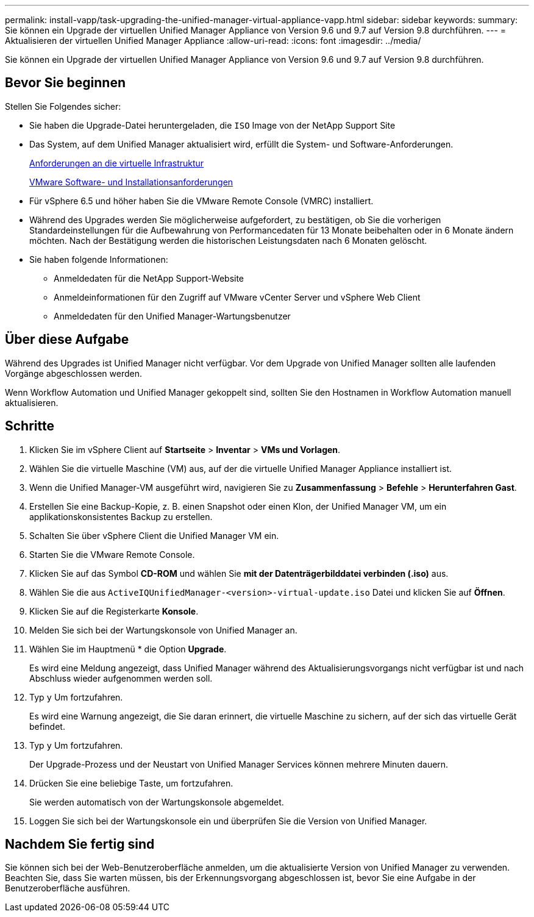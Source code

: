 ---
permalink: install-vapp/task-upgrading-the-unified-manager-virtual-appliance-vapp.html 
sidebar: sidebar 
keywords:  
summary: Sie können ein Upgrade der virtuellen Unified Manager Appliance von Version 9.6 und 9.7 auf Version 9.8 durchführen. 
---
= Aktualisieren der virtuellen Unified Manager Appliance
:allow-uri-read: 
:icons: font
:imagesdir: ../media/


[role="lead"]
Sie können ein Upgrade der virtuellen Unified Manager Appliance von Version 9.6 und 9.7 auf Version 9.8 durchführen.



== Bevor Sie beginnen

Stellen Sie Folgendes sicher:

* Sie haben die Upgrade-Datei heruntergeladen, die `ISO` Image von der NetApp Support Site
* Das System, auf dem Unified Manager aktualisiert wird, erfüllt die System- und Software-Anforderungen.
+
xref:concept-virtual-infrastructure-or-hardware-system-requirements.adoc[Anforderungen an die virtuelle Infrastruktur]

+
xref:reference-vmware-software-and-installation-requirements.adoc[VMware Software- und Installationsanforderungen]

* Für vSphere 6.5 und höher haben Sie die VMware Remote Console (VMRC) installiert.
* Während des Upgrades werden Sie möglicherweise aufgefordert, zu bestätigen, ob Sie die vorherigen Standardeinstellungen für die Aufbewahrung von Performancedaten für 13 Monate beibehalten oder in 6 Monate ändern möchten. Nach der Bestätigung werden die historischen Leistungsdaten nach 6 Monaten gelöscht.
* Sie haben folgende Informationen:
+
** Anmeldedaten für die NetApp Support-Website
** Anmeldeinformationen für den Zugriff auf VMware vCenter Server und vSphere Web Client
** Anmeldedaten für den Unified Manager-Wartungsbenutzer






== Über diese Aufgabe

Während des Upgrades ist Unified Manager nicht verfügbar. Vor dem Upgrade von Unified Manager sollten alle laufenden Vorgänge abgeschlossen werden.

Wenn Workflow Automation und Unified Manager gekoppelt sind, sollten Sie den Hostnamen in Workflow Automation manuell aktualisieren.



== Schritte

. Klicken Sie im vSphere Client auf *Startseite* > *Inventar* > *VMs und Vorlagen*.
. Wählen Sie die virtuelle Maschine (VM) aus, auf der die virtuelle Unified Manager Appliance installiert ist.
. Wenn die Unified Manager-VM ausgeführt wird, navigieren Sie zu *Zusammenfassung* > *Befehle* > *Herunterfahren Gast*.
. Erstellen Sie eine Backup-Kopie, z. B. einen Snapshot oder einen Klon, der Unified Manager VM, um ein applikationskonsistentes Backup zu erstellen.
. Schalten Sie über vSphere Client die Unified Manager VM ein.
. Starten Sie die VMware Remote Console.
. Klicken Sie auf das Symbol *CD-ROM* und wählen Sie *mit der Datenträgerbilddatei verbinden (.iso)* aus.
. Wählen Sie die aus `ActiveIQUnifiedManager-<version>-virtual-update.iso` Datei und klicken Sie auf *Öffnen*.
. Klicken Sie auf die Registerkarte *Konsole*.
. Melden Sie sich bei der Wartungskonsole von Unified Manager an.
. Wählen Sie im Hauptmenü * die Option *Upgrade*.
+
Es wird eine Meldung angezeigt, dass Unified Manager während des Aktualisierungsvorgangs nicht verfügbar ist und nach Abschluss wieder aufgenommen werden soll.

. Typ `y` Um fortzufahren.
+
Es wird eine Warnung angezeigt, die Sie daran erinnert, die virtuelle Maschine zu sichern, auf der sich das virtuelle Gerät befindet.

. Typ `y` Um fortzufahren.
+
Der Upgrade-Prozess und der Neustart von Unified Manager Services können mehrere Minuten dauern.

. Drücken Sie eine beliebige Taste, um fortzufahren.
+
Sie werden automatisch von der Wartungskonsole abgemeldet.

. Loggen Sie sich bei der Wartungskonsole ein und überprüfen Sie die Version von Unified Manager.




== Nachdem Sie fertig sind

Sie können sich bei der Web-Benutzeroberfläche anmelden, um die aktualisierte Version von Unified Manager zu verwenden. Beachten Sie, dass Sie warten müssen, bis der Erkennungsvorgang abgeschlossen ist, bevor Sie eine Aufgabe in der Benutzeroberfläche ausführen.
